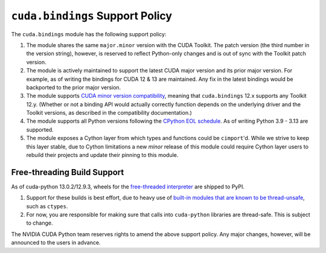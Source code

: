 .. SPDX-FileCopyrightText: Copyright (c) 2025 NVIDIA CORPORATION & AFFILIATES. All rights reserved.
.. SPDX-License-Identifier: LicenseRef-NVIDIA-SOFTWARE-LICENSE

.. _support:

``cuda.bindings`` Support Policy
================================

The ``cuda.bindings`` module has the following support policy:

1. The module shares the same ``major.minor`` version with the CUDA Toolkit. The patch version (the
   third number in the version string), however, is reserved to reflect Python-only changes and
   is out of sync with the Toolkit patch version.
2. The module is actively maintained to support the latest CUDA major version and its prior major
   version. For example, as of writing the bindings for CUDA 12 & 13 are maintained. Any fix in the
   latest bindings would be backported to the prior major version.
3. The module supports `CUDA minor version compatibility`_, meaning that ``cuda.bindings`` 12.x
   supports any Toolkit 12.y. (Whether or not a binding API would actually correctly function
   depends on the underlying driver and the Toolkit versions, as described in the compatibility
   documentation.)
4. The module supports all Python versions following the `CPython EOL schedule`_. As of writing
   Python 3.9 - 3.13 are supported.
5. The module exposes a Cython layer from which types and functions could be ``cimport``'d. While
   we strive to keep this layer stable, due to Cython limitations a new *minor* release of this
   module could require Cython layer users to rebuild their projects and update their pinning to
   this module.

Free-threading Build Support
----------------------------
As of cuda-python 13.0.2/12.9.3, wheels for the `free-threaded interpreter`_ are shipped to PyPI.

1. Support for these builds is best effort, due to heavy use of `built-in
   modules that are known to be thread-unsafe`_, such as ``ctypes``.
2. For now, you are responsible for making sure that calls into ``cuda-python``
   libraries are thread-safe. This is subject to change.

The NVIDIA CUDA Python team reserves rights to amend the above support policy. Any major changes,
however, will be announced to the users in advance.


.. _CUDA minor version compatibility: https://docs.nvidia.com/deploy/cuda-compatibility/#minor-version-compatibility
.. _CPython EOL schedule: https://devguide.python.org/versions/
.. _built-in modules that are known to be thread-unsafe: https://github.com/python/cpython/issues/116738
.. _free-threaded interpreter: https://docs.python.org/3/howto/free-threading-python.html
